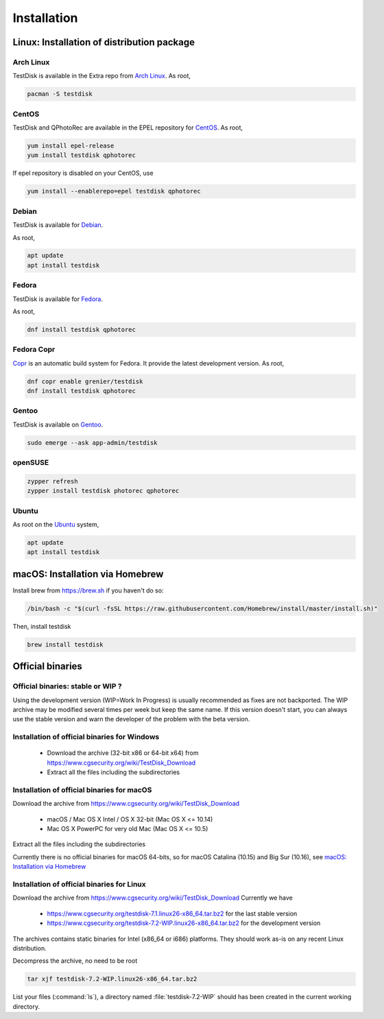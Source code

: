 Installation
============

Linux: Installation of distribution package
*******************************************

Arch Linux
----------
TestDisk is available in the Extra repo from `Arch Linux <https://www.archlinux.org>`_.
As root,

.. code-block:: none

   pacman -S testdisk


CentOS
------

TestDisk and QPhotoRec are available in the EPEL repository for `CentOS <https://www.centos.org>`_.
As root,

.. code-block:: none

   yum install epel-release
   yum install testdisk qphotorec

If epel repository is disabled on your CentOS, use

.. code-block:: none

   yum install --enablerepo=epel testdisk qphotorec


Debian
------

TestDisk is available for `Debian <https://debian.org>`_.

As root,

.. code-block:: none

   apt update
   apt install testdisk

Fedora
------

TestDisk is available for `Fedora <https://www.fedoraproject.org>`_.

As root,

.. code-block:: none

   dnf install testdisk qphotorec

Fedora Copr
-----------

`Copr <https://copr.fedorainfracloud.org/>`_ is an automatic build system for Fedora. It provide the latest development version.
As root,

.. code-block:: none

   dnf copr enable grenier/testdisk
   dnf install testdisk qphotorec

Gentoo
------

TestDisk is available on `Gentoo <https://www.gentoo.org>`_.

.. code-block:: none

   sudo emerge --ask app-admin/testdisk

openSUSE
--------

.. code-block:: none

   zypper refresh
   zypper install testdisk photorec qphotorec

Ubuntu
------
As root on the `Ubuntu <https://www.ubuntu.com>`_ system,

.. code-block:: none

   apt update
   apt install testdisk

macOS: Installation via Homebrew
********************************

Install brew from https://brew.sh if you haven't do so:

.. code-block:: none

   /bin/bash -c "$(curl -fsSL https://raw.githubusercontent.com/Homebrew/install/master/install.sh)"

Then, install testdisk

.. code-block:: none

   brew install testdisk

Official binaries
*****************
Official binaries: stable or WIP ?
----------------------------------

Using the development version (WIP=Work In Progress) is usually recommended as fixes are not backported.
The WIP archive may be modified several times per week but keep the same name. If this version doesn't start,
you can always use the stable version and warn the developer of the problem with the beta version.

Installation of official binaries for Windows
---------------------------------------------

 * Download the archive (32-bit x86 or 64-bit x64) from https://www.cgsecurity.org/wiki/TestDisk_Download
 * Extract all the files including the subdirectories

Installation of official binaries for macOS
-------------------------------------------

Download the archive from https://www.cgsecurity.org/wiki/TestDisk_Download

   * macOS / Mac OS X Intel / OS X 32-bit (Mac OS X <= 10.14)
   * Mac OS X PowerPC for very old Mac (Mac OS X <= 10.5)

Extract all the files including the subdirectories

Currently there is no official binaries for macOS 64-bits, so for macOS Catalina (10.15) and Big Sur (10.16),
see `macOS: Installation via Homebrew`_

Installation of official binaries for Linux
-------------------------------------------

Download the archive from https://www.cgsecurity.org/wiki/TestDisk_Download
Currently we have

 * https://www.cgsecurity.org/testdisk-7.1.linux26-x86_64.tar.bz2 for the last stable version
 * https://www.cgsecurity.org/testdisk-7.2-WIP.linux26-x86_64.tar.bz2 for the development version

The archives contains static binaries for Intel (x86_64 or i686) platforms. They should work as-is on any
recent Linux distribution.

Decompress the archive, no need to be root

.. code-block:: none

   tar xjf testdisk-7.2-WIP.linux26-x86_64.tar.bz2


List your files (:command:`ls`), a directory named :file:`testdisk-7.2-WIP` should has been created in the current working directory.
